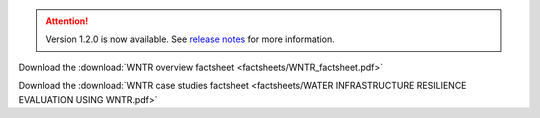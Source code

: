 .. attention:: 
    Version 1.2.0 is now available.  
    See `release notes <https://usepa.github.io/WNTR/whatsnew.html>`_
    for more information.

.. _fig-factsheet:
.. figure:: factsheets/WNTR_factsheet.png
   :width: 250
   :alt: WNTR factsheet
 
Download the :download:`WNTR overview factsheet <factsheets/WNTR_factsheet.pdf>`
 
Download the :download:`WNTR case studies factsheet <factsheets/WATER INFRASTRUCTURE RESILIENCE EVALUATION USING WNTR.pdf>`
